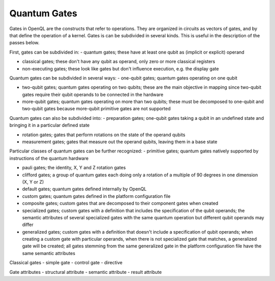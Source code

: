 Quantum Gates
=============

Gates in OpenQL are the constructs that refer to operations.
They are organized in circuits as vectors of gates, and by that define the operation of a kernel.
Gates is can be subdivided in several kinds.
This is useful in the description of the passes below.

First, gates can be subdivided in:
- quantum gates; these have at least one qubit as (implicit or explicit) operand

- classical gates; these don't have any qubit as operand, only zero or more classical registers

- non-executing gates; these look like gates but don't influence execution, e.g. the display gate

Quantum gates can be subdivided in several ways:
- one-qubit gates; quantum gates operating on one qubit

- two-qubit gates; quantum gates operating on two qubits;
  these are the main objective in mapping since two-qubit gates require their qubit operands to be connected in the hardware

- more-qubit gates; quantum gates operating on more than two qubits;
  these must be decomposed to one-qubit and two-qubit gates because more-qubit primitive gates are not supported


Quantum gates can also be subdivided into:
- preparation gates; one-qubit gates taking a qubit in an undefined state and bringing it in a particular defined state

- rotation gates; gates that perform rotations on the state of the operand qubits

- measurement gates; gates that measure out the operand qubits, leaving them in a base state


Particular classes of quantum gates can be further recognized:
- primitive gates; quantum gates natively supported by instructions of the quantum hardware

- pauli gates; the identity, X, Y and Z rotation gates

- clifford gates;
  a group of quantum gates each doing only a rotation of a multiple of 90 degrees in one dimension (X, Y or Z)

- default gates; quantum gates defined internally by OpenQL

- custom gates; quantum gates defined in the platform configuration file

- composite gates; custom gates that are decomposed to their component gates when created

- specialized gates; custom gates with a definition that includes the specification of the qubit operands;
  the semantic attributes of several specialized gates
  with the same quantum operation but different qubit operands may differ

- generalized gates; custom gates with a definition that doesn't include a specification of qubit operands;
  when creating a custom gate with particular operands, when there is not specialized gate that matches,
  a generalized gate will be created; all gates stemming from the same generalized gate in the platform configuration file
  have the same semantic attributes


Classical gates
- simple gate
- control gate
- directive

Gate attributes
- structural attribute
- semantic attribute
- result attribute
